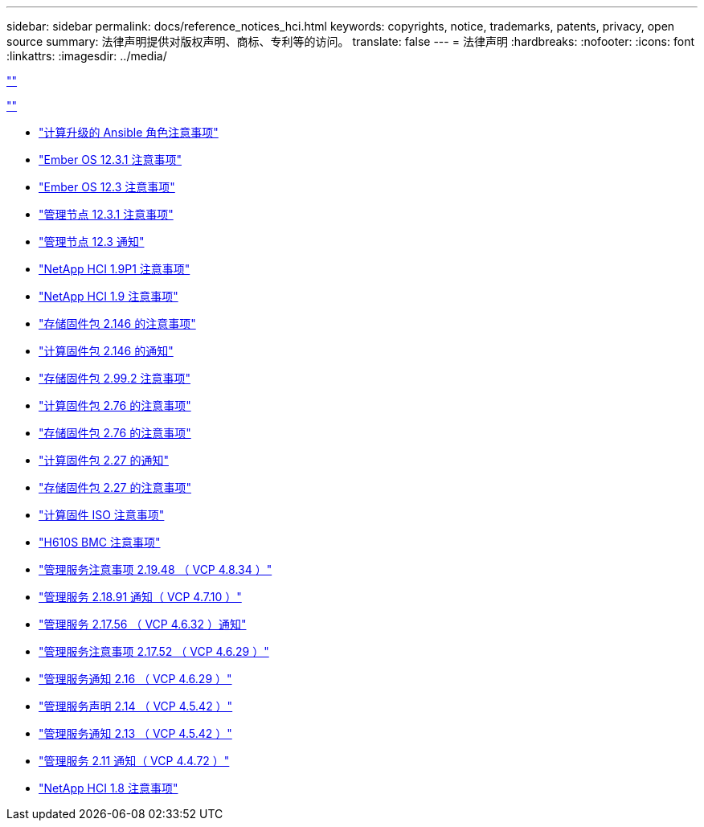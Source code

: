 ---
sidebar: sidebar 
permalink: docs/reference_notices_hci.html 
keywords: copyrights, notice, trademarks, patents, privacy, open source 
summary: 法律声明提供对版权声明、商标、专利等的访问。 
translate: false 
---
= 法律声明
:hardbreaks:
:nofooter: 
:icons: font
:linkattrs: 
:imagesdir: ../media/


link:https://raw.githubusercontent.com/NetAppDocs/common/main/_include/common-legal-notices.adoc[""]

link:https://raw.githubusercontent.com/NetAppDocs/common/main/_include/open-source-notice-intro.adoc[""]

* link:../media/ansible-products-notice.pdf["计算升级的 Ansible 角色注意事项"^]
* link:../media/Ember_12.3_notice.pdf["Ember OS 12.3.1 注意事项"^]
* link:../media/Ember_12.3_notice.pdf["Ember OS 12.3 注意事项"^]
* link:../media/mNode_12.3_notice.pdf["管理节点 12.3.1 注意事项"^]
* link:../media/mNode_12.3_notice.pdf["管理节点 12.3 通知"^]
* link:../media/NetApp_HCI_1.9_notice.pdf["NetApp HCI 1.9P1 注意事项"^]
* link:../media/NetApp_HCI_1.9_notice.pdf["NetApp HCI 1.9 注意事项"^]
* link:../media/storage_firmware_bundle_2.146_notices.pdf["存储固件包 2.146 的注意事项"^]
* link:../media/compute_firmware_bundle_2.146_notices.pdf["计算固件包 2.146 的通知"^]
* link:../media/storage_firmware_bundle_2.99_notices.pdf["存储固件包 2.99.2 注意事项"^]
* link:../media/compute_firmware_bundle_2.76_notices.pdf["计算固件包 2.76 的注意事项"^]
* link:../media/storage_firmware_bundle_2.76_notices.pdf["存储固件包 2.76 的注意事项"^]
* link:../media/compute_firmware_bundle_2.27_notices.pdf["计算固件包 2.27 的通知"^]
* link:../media/storage_firmware_bundle_2.27_notices.pdf["存储固件包 2.27 的注意事项"^]
* link:../media/compute_iso_notice.pdf["计算固件 ISO 注意事项"^]
* link:../media/H610S_BMC_notice.pdf["H610S BMC 注意事项"^]
* link:../media/2.19_notice.pdf["管理服务注意事项 2.19.48 （ VCP 4.8.34 ）"^]
* link:../media/2.18_notice.pdf["管理服务 2.18.91 通知（ VCP 4.7.10 ）"^]
* link:../media/2.17.56_notice.pdf["管理服务 2.17.56 （ VCP 4.6.32 ）通知"^]
* link:../media/2.17_notice.pdf["管理服务注意事项 2.17.52 （ VCP 4.6.29 ）"^]
* link:../media/2.16_notice.pdf["管理服务通知 2.16 （ VCP 4.6.29 ）"^]
* link:../media/mgmt_svcs_2.14_notice.pdf["管理服务声明 2.14 （ VCP 4.5.42 ）"^]
* link:../media/2.13_notice.pdf["管理服务通知 2.13 （ VCP 4.5.42 ）"^]
* link:../media/mgmt_svcs2.11_notice.pdf["管理服务 2.11 通知（ VCP 4.4.72 ）"^]
* https://library.netapp.com/ecm/ecm_download_file/ECMLP2870307["NetApp HCI 1.8 注意事项"^]

